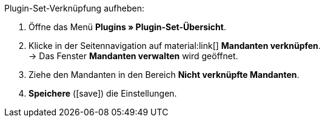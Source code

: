 :icons: font
:docinfodir: /workspace/manual-adoc
:docinfo1:

[.instruction]
Plugin-Set-Verknüpfung aufheben:

. Öffne das Menü *Plugins » Plugin-Set-Übersicht*.
. Klicke in der Seitennavigation auf material:link[] *Mandanten verknüpfen*. +
→ Das Fenster *Mandanten verwalten* wird geöffnet.
. Ziehe den Mandanten in den Bereich *Nicht verknüpfte Mandanten*.
. *Speichere* (icon:save[role=green]) die Einstellungen.